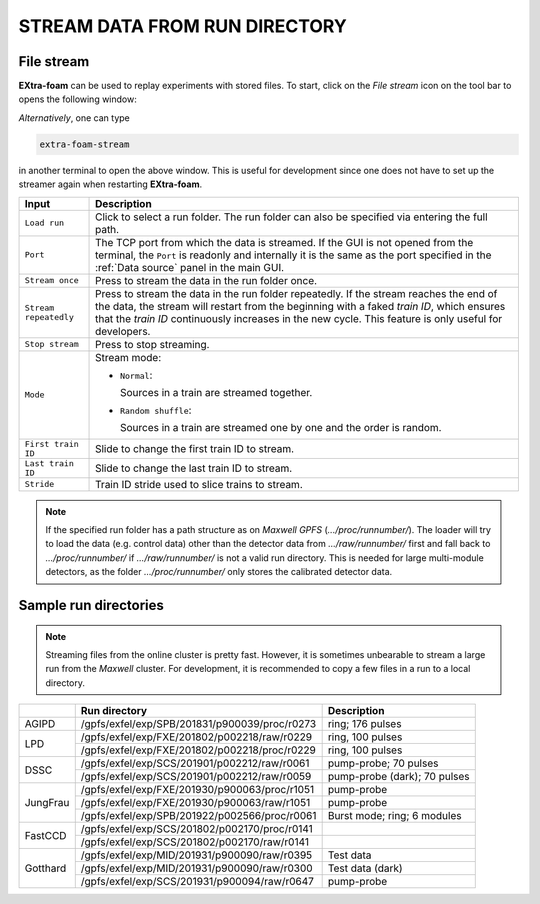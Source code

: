 .. _stream data from run directory:

STREAM DATA FROM RUN DIRECTORY
==============================


.. image:: images/data_source_from_file.png
   :width: 500


File stream
"""""""""""

**EXtra-foam** can be used to replay experiments with stored files. To start,
click on the *File stream* icon on the tool bar to opens the following window:

.. image:: images/file_stream.png

*Alternatively*, one can type

.. code-block:: bash

    extra-foam-stream

in another terminal to open the above window. This is useful for development since one
does not have to set up the streamer again when restarting **EXtra-foam**.

+----------------------------+--------------------------------------------------------------------+
| Input                      | Description                                                        |
+============================+====================================================================+
| ``Load run``               | Click to select a run folder. The run folder can also be specified |
|                            | via entering the full path.                                        |
+----------------------------+--------------------------------------------------------------------+
| ``Port``                   | The TCP port from which the data is streamed. If the GUI is not    |
|                            | opened from the terminal, the ``Port`` is readonly and internally  |
|                            | it is the same as the port specified in the :ref:`Data source`     |
|                            | panel in the main GUI.                                             |
+----------------------------+--------------------------------------------------------------------+
| ``Stream once``            | Press to stream the data in the run folder once.                   |
+----------------------------+--------------------------------------------------------------------+
| ``Stream repeatedly``      | Press to stream the data in the run folder repeatedly.             |
|                            | If the stream reaches the end of the data, the                     |
|                            | stream will restart from the beginning with a faked *train ID*,    |
|                            | which ensures that the *train ID* continuously increases in the    |
|                            | new cycle. This feature is only useful for developers.             |
+----------------------------+--------------------------------------------------------------------+
| ``Stop stream``            | Press to stop streaming.                                           |
+----------------------------+--------------------------------------------------------------------+
| ``Mode``                   | Stream mode:                                                       |
|                            |                                                                    |
|                            | - ``Normal``:                                                      |
|                            |                                                                    |
|                            |   Sources in a train are streamed together.                        |
|                            |                                                                    |
|                            | - ``Random shuffle``:                                              |
|                            |                                                                    |
|                            |   Sources in a train are streamed one by one and the order is      |
|                            |   random.                                                          |
+----------------------------+--------------------------------------------------------------------+
| ``First train ID``         | Slide to change the first train ID to stream.                      |
+----------------------------+--------------------------------------------------------------------+
| ``Last train ID``          | Slide to change the last train ID to stream.                       |
+----------------------------+--------------------------------------------------------------------+
| ``Stride``                 | Train ID stride used to slice trains to stream.                    |
+----------------------------+--------------------------------------------------------------------+

.. note::
    If the specified run folder has a path structure as on `Maxwell GPFS` (*.../proc/runnumber/*).
    The loader will try to load the data (e.g. control data) other than the
    detector data from *.../raw/runnumber/* first and fall back to *.../proc/runnumber/* if
    *.../raw/runnumber/* is not a valid run directory. This is needed for large multi-module
    detectors, as the folder *.../proc/runnumber/* only stores the calibrated detector data.

Sample run directories
""""""""""""""""""""""

.. note::
    Streaming files from the online cluster is pretty fast. However, it is sometimes unbearable to stream
    a large run from the `Maxwell` cluster. For development, it is recommended to copy a few files in a run
    to a local directory.

+------------+---------------------------------------------------+------------------------------------------+
|            | Run directory                                     | Description                              |
+============+===================================================+==========================================+
| AGIPD      | /gpfs/exfel/exp/SPB/201831/p900039/proc/r0273     | ring; 176 pulses                         |
+------------+---------------------------------------------------+------------------------------------------+
| LPD        | /gpfs/exfel/exp/FXE/201802/p002218/raw/r0229      | ring, 100 pulses                         |
|            +---------------------------------------------------+------------------------------------------+
|            | /gpfs/exfel/exp/FXE/201802/p002218/proc/r0229     | ring, 100 pulses                         |
+------------+---------------------------------------------------+------------------------------------------+
| DSSC       | /gpfs/exfel/exp/SCS/201901/p002212/raw/r0061      | pump-probe; 70 pulses                    |
|            +---------------------------------------------------+------------------------------------------+
|            | /gpfs/exfel/exp/SCS/201901/p002212/raw/r0059      | pump-probe (dark); 70 pulses             |
+------------+---------------------------------------------------+------------------------------------------+
| JungFrau   | /gpfs/exfel/exp/FXE/201930/p900063/proc/r1051     | pump-probe                               |
|            +---------------------------------------------------+------------------------------------------+
|            | /gpfs/exfel/exp/FXE/201930/p900063/raw/r1051      | pump-probe                               |
|            +---------------------------------------------------+------------------------------------------+
|            | /gpfs/exfel/exp/SPB/201922/p002566/proc/r0061     | Burst mode; ring; 6 modules              |
+------------+---------------------------------------------------+------------------------------------------+
| FastCCD    | /gpfs/exfel/exp/SCS/201802/p002170/proc/r0141     |                                          |
|            +---------------------------------------------------+------------------------------------------+
|            | /gpfs/exfel/exp/SCS/201802/p002170/raw/r0141      |                                          |
+------------+---------------------------------------------------+------------------------------------------+
| Gotthard   | /gpfs/exfel/exp/MID/201931/p900090/raw/r0395      | Test data                                |
|            +---------------------------------------------------+------------------------------------------+
|            | /gpfs/exfel/exp/MID/201931/p900090/raw/r0300      | Test data (dark)                         |
|            +---------------------------------------------------+------------------------------------------+
|            | /gpfs/exfel/exp/SCS/201931/p900094/raw/r0647      | pump-probe                               |
+------------+---------------------------------------------------+------------------------------------------+
